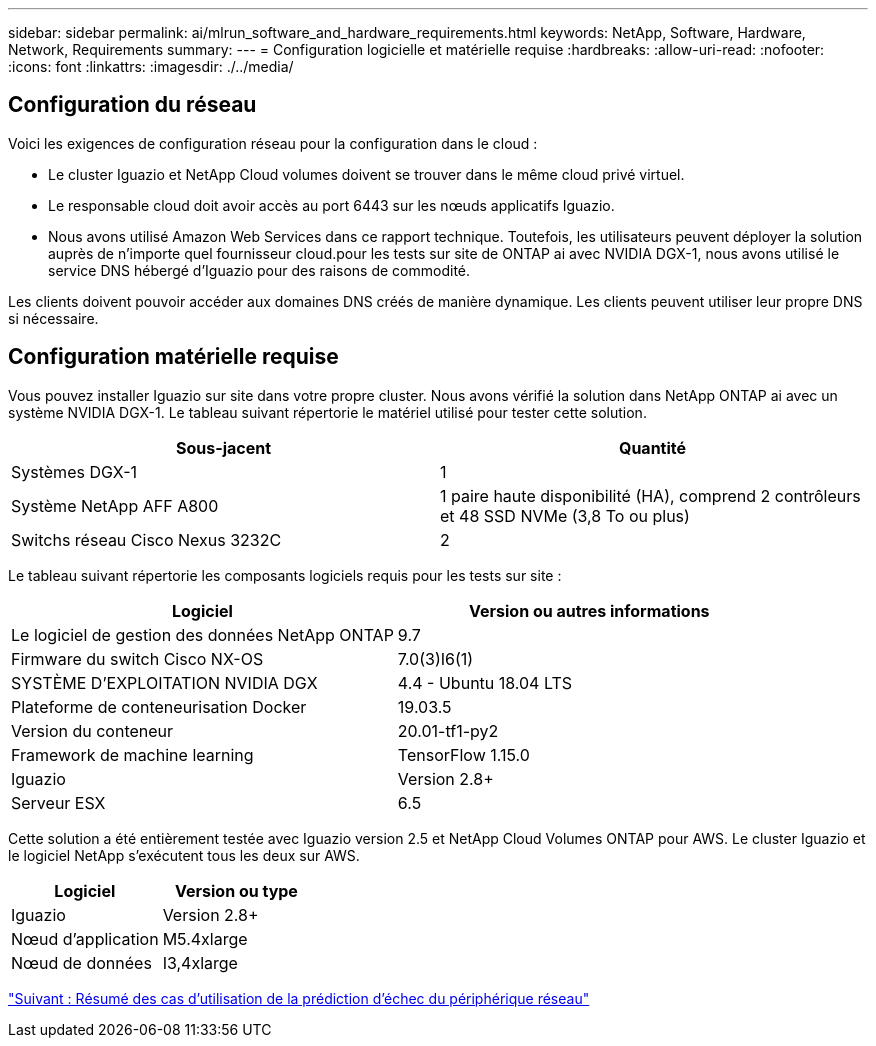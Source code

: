 ---
sidebar: sidebar 
permalink: ai/mlrun_software_and_hardware_requirements.html 
keywords: NetApp, Software, Hardware, Network, Requirements 
summary:  
---
= Configuration logicielle et matérielle requise
:hardbreaks:
:allow-uri-read: 
:nofooter: 
:icons: font
:linkattrs: 
:imagesdir: ./../media/




== Configuration du réseau

Voici les exigences de configuration réseau pour la configuration dans le cloud :

* Le cluster Iguazio et NetApp Cloud volumes doivent se trouver dans le même cloud privé virtuel.
* Le responsable cloud doit avoir accès au port 6443 sur les nœuds applicatifs Iguazio.
* Nous avons utilisé Amazon Web Services dans ce rapport technique. Toutefois, les utilisateurs peuvent déployer la solution auprès de n'importe quel fournisseur cloud.pour les tests sur site de ONTAP ai avec NVIDIA DGX-1, nous avons utilisé le service DNS hébergé d'Iguazio pour des raisons de commodité.


Les clients doivent pouvoir accéder aux domaines DNS créés de manière dynamique. Les clients peuvent utiliser leur propre DNS si nécessaire.



== Configuration matérielle requise

Vous pouvez installer Iguazio sur site dans votre propre cluster. Nous avons vérifié la solution dans NetApp ONTAP ai avec un système NVIDIA DGX-1. Le tableau suivant répertorie le matériel utilisé pour tester cette solution.

|===
| Sous-jacent | Quantité 


| Systèmes DGX-1 | 1 


| Système NetApp AFF A800 | 1 paire haute disponibilité (HA), comprend 2 contrôleurs et 48 SSD NVMe (3,8 To ou plus) 


| Switchs réseau Cisco Nexus 3232C | 2 
|===
Le tableau suivant répertorie les composants logiciels requis pour les tests sur site :

|===
| Logiciel | Version ou autres informations 


| Le logiciel de gestion des données NetApp ONTAP | 9.7 


| Firmware du switch Cisco NX-OS | 7.0(3)I6(1) 


| SYSTÈME D'EXPLOITATION NVIDIA DGX | 4.4 - Ubuntu 18.04 LTS 


| Plateforme de conteneurisation Docker | 19.03.5 


| Version du conteneur | 20.01-tf1-py2 


| Framework de machine learning | TensorFlow 1.15.0 


| Iguazio | Version 2.8+ 


| Serveur ESX | 6.5 
|===
Cette solution a été entièrement testée avec Iguazio version 2.5 et NetApp Cloud Volumes ONTAP pour AWS. Le cluster Iguazio et le logiciel NetApp s'exécutent tous les deux sur AWS.

|===
| Logiciel | Version ou type 


| Iguazio | Version 2.8+ 


| Nœud d'application | M5.4xlarge 


| Nœud de données | I3,4xlarge 
|===
link:mlrun_network_device_failure_prediction_use_case_summary.html["Suivant : Résumé des cas d'utilisation de la prédiction d'échec du périphérique réseau"]
